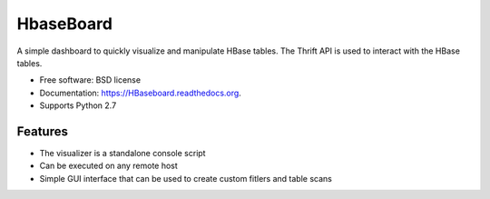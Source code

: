===============================
HbaseBoard
===============================

.. image:: https://travis-ci.org/rahulrajeev91/HBaseboard.svg?branch=master
        :target: https://travis-ci.org/rahulrajeev91/HBaseboard


A simple dashboard to quickly visualize and manipulate HBase tables. The Thrift API is used to interact with the HBase tables.

* Free software: BSD license
* Documentation: https://HBaseboard.readthedocs.org.
* Supports Python 2.7

Features
--------
* The visualizer is a standalone console script
* Can be executed on any remote host
* Simple GUI interface that can be used to create custom fitlers and table scans
